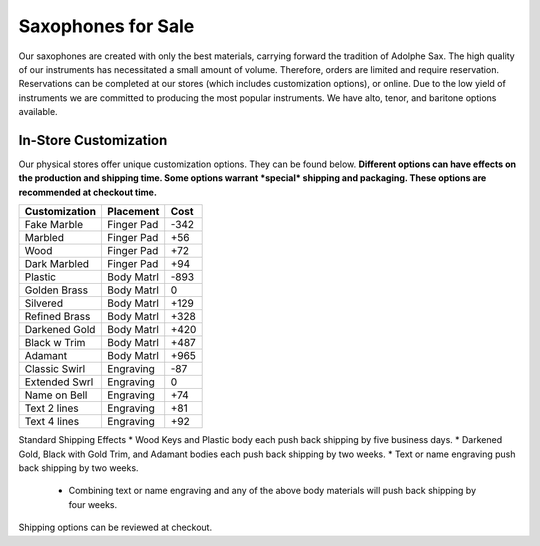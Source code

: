 ================================
Saxophones for Sale
================================

Our saxophones are created with only the best materials, carrying forward the tradition of Adolphe Sax.
The high quality of our instruments has necessitated a small amount of volume. Therefore, orders are limited and require reservation. Reservations can be completed at our stores (which includes customization options), or online. Due to the low yield of instruments we are committed to producing the most popular instruments. We have alto, tenor, and baritone options available.

----------------------
In-Store Customization
----------------------

Our physical stores offer unique customization options. They can be found below. 
**Different options can have effects on the production and shipping time. Some options warrant *special* shipping and packaging. These options are recommended at checkout time.**

============= ========== ====
Customization Placement  Cost
============= ========== ====
Fake Marble   Finger Pad -342
------------- ---------- ----
Marbled       Finger Pad  +56
------------- ---------- ----
Wood          Finger Pad  +72
------------- ---------- ----
Dark Marbled  Finger Pad  +94
------------- ---------- ----
Plastic       Body Matrl -893
------------- ---------- ----
Golden Brass  Body Matrl    0
------------- ---------- ----
Silvered      Body Matrl +129
------------- ---------- ----
Refined Brass Body Matrl +328
------------- ---------- ----
Darkened Gold Body Matrl +420
------------- ---------- ----
Black w Trim  Body Matrl +487
------------- ---------- ----
Adamant       Body Matrl +965
------------- ---------- ----
Classic Swirl Engraving   -87
------------- ---------- ----
Extended Swrl Engraving     0
------------- ---------- ----
Name on Bell  Engraving   +74
------------- ---------- ----
Text 2 lines  Engraving   +81
------------- ---------- ----
Text 4 lines  Engraving   +92
============= ========== ====

Standard Shipping Effects
* Wood Keys and Plastic body each push back shipping by five business days.
* Darkened Gold, Black with Gold Trim, and Adamant bodies each push back shipping by two weeks.
* Text or name engraving push back shipping by two weeks.
  * Combining text or name engraving and any of the above body materials will push back shipping by four weeks.

Shipping options can be reviewed at checkout.

